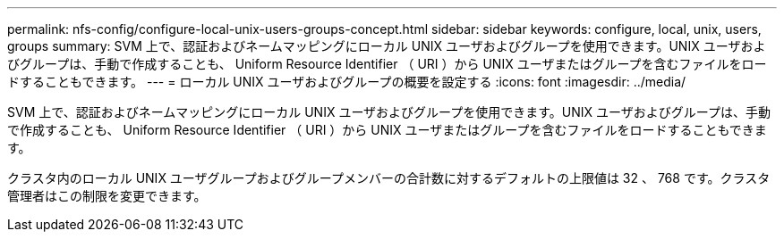 ---
permalink: nfs-config/configure-local-unix-users-groups-concept.html 
sidebar: sidebar 
keywords: configure, local, unix, users, groups 
summary: SVM 上で、認証およびネームマッピングにローカル UNIX ユーザおよびグループを使用できます。UNIX ユーザおよびグループは、手動で作成することも、 Uniform Resource Identifier （ URI ）から UNIX ユーザまたはグループを含むファイルをロードすることもできます。 
---
= ローカル UNIX ユーザおよびグループの概要を設定する
:icons: font
:imagesdir: ../media/


[role="lead"]
SVM 上で、認証およびネームマッピングにローカル UNIX ユーザおよびグループを使用できます。UNIX ユーザおよびグループは、手動で作成することも、 Uniform Resource Identifier （ URI ）から UNIX ユーザまたはグループを含むファイルをロードすることもできます。

クラスタ内のローカル UNIX ユーザグループおよびグループメンバーの合計数に対するデフォルトの上限値は 32 、 768 です。クラスタ管理者はこの制限を変更できます。
